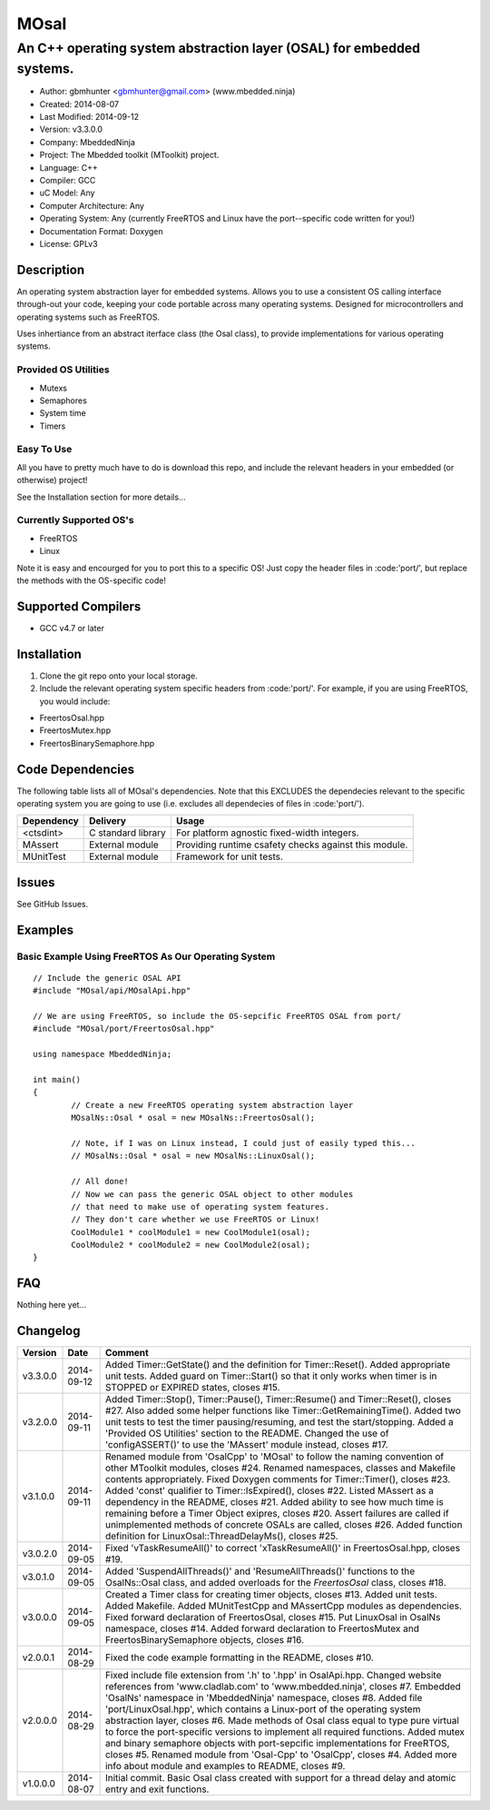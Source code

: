 =====
MOsal
=====

----------------------------------------------------------------------
An C++ operating system abstraction layer (OSAL) for embedded systems.
----------------------------------------------------------------------

- Author: gbmhunter <gbmhunter@gmail.com> (www.mbedded.ninja)
- Created: 2014-08-07
- Last Modified: 2014-09-12
- Version: v3.3.0.0
- Company: MbeddedNinja
- Project: The Mbedded toolkit (MToolkit) project.
- Language: C++
- Compiler: GCC	
- uC Model: Any
- Computer Architecture: Any
- Operating System: Any (currently FreeRTOS and Linux have the port--specific code written for you!)
- Documentation Format: Doxygen
- License: GPLv3

.. role:: bash(code)
	:language: bash

Description
===========

An operating system abstraction layer for embedded systems. Allows you to use a consistent OS calling interface through-out your code, keeping your code portable across many operating systems. Designed for microcontrollers and operating systems such as FreeRTOS.

Uses inhertiance from an abstract iterface class (the Osal class), to provide implementations for various operating systems. 

Provided OS Utilities
---------------------

- Mutexs
- Semaphores
- System time
- Timers

Easy To Use
------------

All you have to pretty much have to do is download this repo, and include the relevant headers in your embedded (or otherwise) project!

See the Installation section for more details...

Currently Supported OS's
------------------------

- FreeRTOS
- Linux

Note it is easy and encourged for you to port this to a specific OS! Just copy the header files in :code:'port/', but replace the methods with the OS-specific code!

Supported Compilers
===================

- GCC v4.7 or later


Installation
============

1. Clone the git repo onto your local storage.
2. Include the relevant operating system specific headers from :code:'port/'. For example, if you are using FreeRTOS, you would include:

- FreertosOsal.hpp
- FreertosMutex.hpp
- FreertosBinarySemaphore.hpp


Code Dependencies
=================

The following table lists all of MOsal's dependencies. Note that this EXCLUDES the dependecies relevant to the specific operating system you are going to use (i.e. excludes all dependecies of files in :code:'port/').

====================== ==================== ======================================================================
Dependency             Delivery             Usage
====================== ==================== ======================================================================
<ctsdint>              C standard library   For platform agnostic fixed-width integers.
MAssert                External module      Providing runtime csafety checks against this module.
MUnitTest              External module      Framework for unit tests.
====================== ==================== ======================================================================

Issues
======

See GitHub Issues.

Examples
========

Basic Example Using FreeRTOS As Our Operating System
----------------------------------------------------

::

	// Include the generic OSAL API
	#include "MOsal/api/MOsalApi.hpp"
	
	// We are using FreeRTOS, so include the OS-sepcific FreeRTOS OSAL from port/
	#include "MOsal/port/FreertosOsal.hpp"
	
	using namespace MbeddedNinja;
	
	int main()
	{
		// Create a new FreeRTOS operating system abstraction layer
		MOsalNs::Osal * osal = new MOsalNs::FreertosOsal();
		
		// Note, if I was on Linux instead, I could just of easily typed this...
		// MOsalNs::Osal * osal = new MOsalNs::LinuxOsal();
		
		// All done! 
		// Now we can pass the generic OSAL object to other modules
		// that need to make use of operating system features.
		// They don't care whether we use FreeRTOS or Linux!
		CoolModule1 * coolModule1 = new CoolModule1(osal);
		CoolModule2 * coolModule2 = new CoolModule2(osal);
	}
	
FAQ
===

Nothing here yet...

Changelog
=========

========= ========== ===================================================================================================
Version    Date       Comment
========= ========== ===================================================================================================
v3.3.0.0  2014-09-12 Added Timer::GetState() and the definition for Timer::Reset(). Added appropriate unit tests. Added guard on Timer::Start() so that it only works when timer is in STOPPED or EXPIRED states, closes #15.
v3.2.0.0  2014-09-11 Added Timer::Stop(), Timer::Pause(), Timer::Resume() and Timer::Reset(), closes #27. Also added some helper functions like Timer::GetRemainingTime(). Added two unit tests to test the timer pausing/resuming, and test the start/stopping. Added a 'Provided OS Utilities' section to the README. Changed the use of 'configASSERT()' to use the 'MAssert' module instead, closes #17.
v3.1.0.0  2014-09-11 Renamed module from 'OsalCpp' to 'MOsal' to follow the naming convention of other MToolkit modules, closes #24. Renamed namespaces, classes and Makefile contents appropriately. Fixed Doxygen comments for Timer::Timer(), closes #23. Added 'const' qualifier to Timer::IsExpired(), closes #22. Listed MAssert as a dependency in the README, closes #21. Added ability to see how much time is remaining before a Timer Object exipres, closes #20. Assert failures are called if unimplemented methods of concrete OSALs are called, closes #26. Added function definition for LinuxOsal::ThreadDelayMs(), closes #25.
v3.0.2.0  2014-09-05 Fixed 'vTaskResumeAll()' to correct 'xTaskResumeAll()' in FreertosOsal.hpp, closes #19.
v3.0.1.0  2014-09-05 Added 'SuspendAllThreads()' and 'ResumeAllThreads()' functions to the OsalNs::Osal class, and added overloads for the `FreertosOsal` class, closes #18.
v3.0.0.0  2014-09-05 Created a Timer class for creating timer objects, closes #13. Added unit tests. Added Makefile. Added MUnitTestCpp and MAssertCpp modules as dependencies. Fixed forward declaration of FreertosOsal, closes #15. Put LinuxOsal in OsalNs namespace, closes #14. Added forward declaration to FreertosMutex and FreertosBinarySemaphore objects, closes #16.
v2.0.0.1  2014-08-29 Fixed the code example formatting in the README, closes #10.
v2.0.0.0  2014-08-29 Fixed include file extension from '.h' to '.hpp' in OsalApi.hpp. Changed website references from 'www.cladlab.com' to 'www.mbedded.ninja', closes #7. Embedded 'OsalNs' namespace in 'MbeddedNinja' namespace, closes #8. Added file 'port/LinuxOsal.hpp', which contains a Linux-port of the operating system abstraction layer, closes #6. Made methods of Osal class equal to type pure virtual to force the port-specific versions to implement all required functions. Added mutex and binary semaphore objects with port-sepcific implementations for FreeRTOS, closes #5. Renamed module from 'Osal-Cpp' to 'OsalCpp', closes #4. Added more info about module and examples to README, closes #9.
v1.0.0.0  2014-08-07 Initial commit. Basic Osal class created with support for a thread delay and atomic entry and exit functions.
========= ========== ===================================================================================================